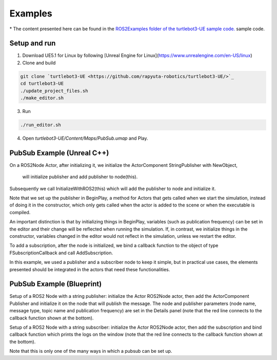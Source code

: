 Examples
========
\* The content presented here can be found in the `ROS2Examples folder of the turtlebot3-UE sample code. <https://github.com/rapyuta-robotics/turtlebot3-UE/tree/devel/Source/turtlebot3/ROS2Examples>`_ sample code.

Setup and run
---------------
1. Download UE5.1 for Linux by following [Unreal Engine for Linux](https://www.unrealengine.com/en-US/linux)
2. Clone and build

.. code-block:: shell

    git clone `turtlebot3-UE <https://github.com/rapyuta-robotics/turtlebot3-UE/>`_
    cd turtlebot3-UE
    ./update_project_files.sh
    ./make_editor.sh

3. Run

.. code-block:: shell

    ./run_editor.sh

4. Open `turtlebot3-UE/Content/Maps/PubSub.umap` and Play.

PubSub Example (Unreal C++)
---------------------------

.. raw:: html

    <iframe width="560" height="315" src="https://www.youtube.com/embed/p9MZOv3uLJw" title="YouTube video player" frameborder="0" allow="accelerometer; autoplay; clipboard-write; encrypted-media; gyroscope; picture-in-picture" allowfullscreen></iframe>


.. raw:: html

    <script src="https://gist.github.com/yuokamoto/1ef900b0f4e14d6165f489310c626c02.js"></script>


On a ROS2Node Actor, after initializing it, we initialize
the ActorComponent StringPublisher with NewObject,
 will initialize publisher and add publisher to node(this).

Subsequently we call InitializeWithROS2(this) which will add the publisher to node and initialize it.

Note that we set up the publisher in BeginPlay,
a method for Actors that gets called when we start the simulation,
instead of doing it in the constructor, which only gets called when
the actor is added to the scene or when the executable is compiled.

An important distinction is that by initializing things in BeginPlay,
variables (such as publication frequency) can be set in the editor
and their change will be reflected when running the simulation.
If, in contrast, we initialize things in the constructor,
variables changed in the editor would not reflect in the simulation,
unless we restart the editor.

.. raw:: html

    <script src="https://gist.github.com/yuokamoto/3b993ca5f77c1c0017989f225c4b5132.js"></script>

To add a subscription, after the node is initialized,
we bind a callback function to the object of type
FSubscriptionCallback and call AddSubscription.

In this example, we used a publisher and a subscriber node
to keep it simple, but in practical use cases,
the elements presented should be integrated
in the actors that need these functionalities.

PubSub Example (Blueprint)
--------------------------

.. raw:: html

   <iframe width="560" height="315" src="https://www.youtube.com/embed/n40sYyrkAt0" title="YouTube video player" frameborder="0" allow="accelerometer; autoplay; clipboard-write; encrypted-media; gyroscope; picture-in-picture" allowfullscreen></iframe>

.. image:: images/publisher_bp.png

Setup of a ROS2 Node with a string publisher: initialize
the Actor ROS2Node actor, then add the ActorComponent
Publisher and initialize it on the node that will publish the message.
The node and publisher parameters (node name, message type,
topic name and publication frequency) are set in the Details panel
(note that the red line connects to the callback function shown at the bottom).

.. image:: images/subscriber_bp.png

Setup of a ROS2 Node with a string subscriber: initialize the Actor ROS2Node actor,
then add the subscription and bind callback function which
prints the logs on the window (note that the red line connects
to the callback function shown at the bottom).

Note that this is only one of the many ways in which a pubsub can be set up.
